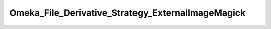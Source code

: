 --------------------------------------------------
Omeka_File_Derivative_Strategy_ExternalImageMagick
--------------------------------------------------

.. php:namespace:

.. php:class:: Omeka_File_Derivative_Strategy_ExternalImageMagick

    Strategy for making derivatives with ImageMagick on the command line.

    .. php:method:: createImage($sourcePath, $destPath, $type, $sizeConstraint, $mimeType)

        Generate a derivative image from an existing file stored in Omeka.

        This image will be generated based on a constraint given in pixels.  For
        example, if the constraint is 500, the resulting image file will be scaled
        so that the largest side is 500px. If the image is less than 500px on both
        sides, the image will not be resized.

        Derivative images will only be generated for files with mime types that
        pass any configured blacklist and/or whitelist and can be processed by the
        convert binary.

        :param $sourcePath:
        :param $destPath:
        :param $type:
        :param $sizeConstraint:
        :param $mimeType:

    .. php:method:: _getConvertPath()

        Get the full path to the ImageMagick 'convert' command.

        :returns: string

    .. php:method:: _getConvertArgs($type, $constraint)

        Get the ImageMagick command line for resizing to the given constraints.

        :type $type: string
        :param $type: Type of derivative being made.
        :type $constraint: int
        :param $constraint: Maximum side length in pixels.
        :returns: string

    .. php:method:: isValidImageMagickPath($dirToIm)

        Determine whether or not the path given to ImageMagick is valid.
        The convert binary must be within the directory and executable.

        :param $dirToIm:
        :returns: boolean

    .. php:method:: getDefaultImageMagickDir()

        Retrieve the path to the directory containing ImageMagick's convert
        utility.

        Uses the 'which' command-line utility to detect the path to 'convert'.
        Note that this will only work if the convert utility is in PHP's PATH and
        thus can be located by 'which'.

        :returns: string The path to the directory if it can be found.  Otherwise returns an empty string.

    .. php:method:: executeCommand($cmd, $status, $output, $errors)

        :param $cmd:
        :param $status:
        :param $output:
        :param $errors:
